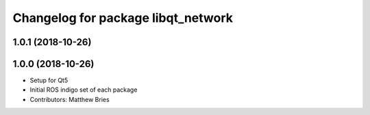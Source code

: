 ^^^^^^^^^^^^^^^^^^^^^^^^^^^^^^^^^^^
Changelog for package libqt_network
^^^^^^^^^^^^^^^^^^^^^^^^^^^^^^^^^^^

1.0.1 (2018-10-26)
------------------

1.0.0 (2018-10-26)
------------------
* Setup for Qt5
* Initial ROS indigo set of each package
* Contributors: Matthew Bries
